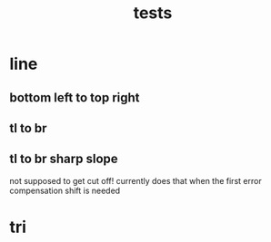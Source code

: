 #+TITLE: tests
* line
** bottom left to top right
[[file:~/git/hacks/renderpls/target/mtest/bottomleft_to_topright.png]]
** tl to br
[[file:~/git/hacks/renderpls/target/mtest/tl_to_br.png]]
** tl to br sharp slope
not supposed to get cut off!
currently does that when the first error compensation shift is needed
[[file:~/git/hacks/renderpls/target/mtest/tl_to_br_sharp_slope.png]]
* tri
[[file:~/git/hacks/renderpls/target/mtest/simple_tri.png]]
